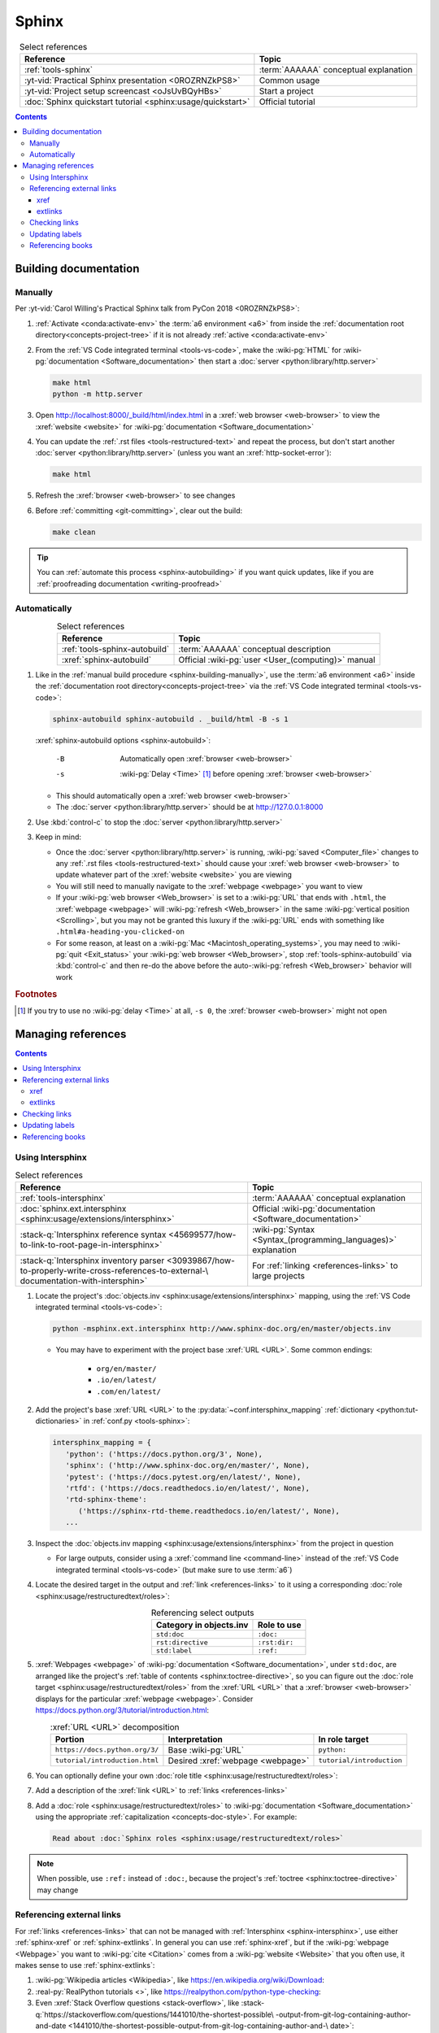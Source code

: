 .. 0.3.0

.. _sphinx-procedures:


######
Sphinx
######

.. csv-table:: Select references
   :header: Reference, Topic
   :align: center

   :ref:`tools-sphinx`, :term:`AAAAAA` conceptual explanation
   :yt-vid:`Practical Sphinx presentation <0ROZRNZkPS8>`, Common usage
   :yt-vid:`Project setup screencast <oJsUvBQyHBs>`, Start a project
   :doc:`Sphinx quickstart tutorial <sphinx:usage/quickstart>`, "Official
   tutorial"

.. contents:: Contents
   :local:

.. _sphinx-building-doc:


**********************
Building documentation
**********************

.. _sphinx-building-manually:

Manually
========

Per
:yt-vid:`Carol Willing's Practical Sphinx talk from PyCon 2018 <0ROZRNZkPS8>`:

#. :ref:`Activate <conda:activate-env>` the :term:`a6 environment <a6>` from
   inside the :ref:`documentation root directory<concepts-project-tree>` if it
   is not already :ref:`active <conda:activate-env>`
#. From the :ref:`VS Code integrated terminal <tools-vs-code>`, make the
   :wiki-pg:`HTML` for :wiki-pg:`documentation <Software_documentation>` then
   start a :doc:`server <python:library/http.server>`

   .. code-block:: bash

      make html
      python -m http.server

#. Open http://localhost:8000/_build/html/index.html in a
   :xref:`web browser <web-browser>` to view the :xref:`website <website>` for
   :wiki-pg:`documentation <Software_documentation>`
#. You can update the :ref:`.rst files <tools-restructured-text>` and repeat
   the process, but don't start another
   :doc:`server <python:library/http.server>` (unless you want an
   :xref:`http-socket-error`):

   .. code-block:: bash

      make html

#. Refresh the :xref:`browser <web-browser>` to see changes
#. Before :ref:`committing <git-committing>`, clear out the build:

   .. code-block:: bash

      make clean

.. tip::

   You can :ref:`automate this process <sphinx-autobuilding>` if you want quick
   updates, like if you are
   :ref:`proofreading documentation <writing-proofread>`

.. _sphinx-autobuilding:

Automatically
=============

.. csv-table:: Select references
   :header: Reference, Topic
   :align: center

   :ref:`tools-sphinx-autobuild`, :term:`AAAAAA` conceptual description
   :xref:`sphinx-autobuild`, Official :wiki-pg:`user <User_(computing)>` manual

#. Like in the :ref:`manual build procedure <sphinx-building-manually>`,
   use the :term:`a6 environment <a6>` inside the
   :ref:`documentation root directory<concepts-project-tree>` via the
   :ref:`VS Code integrated terminal <tools-vs-code>`:

   .. code-block:: bash

      sphinx-autobuild sphinx-autobuild . _build/html -B -s 1

   :xref:`sphinx-autobuild options <sphinx-autobuild>`:

      -B    Automatically open :xref:`browser <web-browser>`
      -s    :wiki-pg:`Delay <Time>` [#]_ before opening
            :xref:`browser <web-browser>`

   * This should automatically open a :xref:`web browser <web-browser>`
   * The :doc:`server <python:library/http.server>` should be at
     http://127.0.0.1:8000

#. Use :kbd:`control-c` to stop the :doc:`server <python:library/http.server>`
#. Keep in mind:

   * Once the :doc:`server <python:library/http.server>` is running,
     :wiki-pg:`saved <Computer_file>` changes to any
     :ref:`.rst files <tools-restructured-text>` should cause your
     :xref:`web browser <web-browser>` to update whatever part of the
     :xref:`website <website>` you are viewing
   * You will still need to manually navigate to the :xref:`webpage <webpage>`
     you want to view
   * If your :wiki-pg:`web browser <Web_browser>` is set to a :wiki-pg:`URL`
     that ends with ``.html``, the :xref:`webpage <webpage>` will
     :wiki-pg:`refresh <Web_browser>` in the same
     :wiki-pg:`vertical position <Scrolling>`, but you may not be granted this
     luxury if the :wiki-pg:`URL` ends with something like
     ``.html#a-heading-you-clicked-on``
   * For some reason, at least on a
     :wiki-pg:`Mac <Macintosh_operating_systems>`, you may need to
     :wiki-pg:`quit <Exit_status>` your :wiki-pg:`web browser <Web_browser>`,
     stop :ref:`tools-sphinx-autobuild` via :kbd:`control-c` and then re-do
     the above before the auto-:wiki-pg:`refresh <Web_browser>` behavior will
     work

.. rubric:: Footnotes

.. [#] If you try to use no :wiki-pg:`delay <Time>` at all, ``-s 0``, the
   :xref:`browser <web-browser>` might not open

.. _sphinx-managing-references:


*******************
Managing references
*******************

.. contents:: Contents
   :local:

.. _sphinx-intersphinx:

Using Intersphinx
=================

.. csv-table:: Select references
   :header: Reference, Topic
   :align: center

   :ref:`tools-intersphinx`, :term:`AAAAAA` conceptual explanation
   :doc:`sphinx.ext.intersphinx <sphinx:usage/extensions/intersphinx>`, "
   Official :wiki-pg:`documentation <Software_documentation>`"
   ":stack-q:`Intersphinx reference syntax
   <45699577/how-to-link-to-root-page-in-intersphinx>`", "
   :wiki-pg:`Syntax <Syntax_(programming_languages)>` explanation"
   ":stack-q:`Intersphinx inventory parser
   <30939867/how-to-properly-write-cross-references-to-external-\
   documentation-with-intersphin>`", "For :ref:`linking <references-links>`
   to large projects"

#. Locate the project's
   :doc:`objects.inv <sphinx:usage/extensions/intersphinx>`
   mapping, using the :ref:`VS Code integrated terminal <tools-vs-code>`:

   .. code-block:: bash

      python -msphinx.ext.intersphinx http://www.sphinx-doc.org/en/master/objects.inv

   * You may have to experiment with the project base :xref:`URL <URL>`. Some
     common endings:

      * ``org/en/master/``
      * ``.io/en/latest/``
      * ``.com/en/latest/``

#. Add the project's base :xref:`URL <URL>` to the
   :py:data:`~conf.intersphinx_mapping`
   :ref:`dictionary <python:tut-dictionaries>` in
   :ref:`conf.py <tools-sphinx>`:

   .. code-block:: python

      intersphinx_mapping = {
         'python': ('https://docs.python.org/3', None),
         'sphinx': ('http://www.sphinx-doc.org/en/master/', None),
         'pytest': ('https://docs.pytest.org/en/latest/', None),
         'rtfd': ('https://docs.readthedocs.io/en/latest/', None),
         'rtd-sphinx-theme':
            ('https://sphinx-rtd-theme.readthedocs.io/en/latest/', None),
         ...

#. Inspect the :doc:`objects.inv mapping <sphinx:usage/extensions/intersphinx>`
   from the project in question

   * For large outputs, consider using a :xref:`command line <command-line>`
     instead of the :ref:`VS Code integrated terminal <tools-vs-code>` (but
     make sure to use :term:`a6`)

#. Locate the desired target in the output and :ref:`link <references-links>`
   to it using a corresponding
   :doc:`role <sphinx:usage/restructuredtext/roles>`:

   .. csv-table:: Referencing select outputs
      :header: Category in objects.inv, Role to use
      :align: center

      ``std:doc``, ``:doc:``
      ``rst:directive``, ``:rst:dir:``
      ``std:label``, ``:ref:``

#. :xref:`Webpages <webpage>` of
   :wiki-pg:`documentation <Software_documentation>`, under ``std:doc``, are
   arranged like the project's
   :ref:`table of contents <sphinx:toctree-directive>`, so you can figure out
   the :doc:`role target <sphinx:usage/restructuredtext/roles>` from
   the :xref:`URL <URL>` that a :xref:`browser <web-browser>` displays for the
   particular :xref:`webpage <webpage>`. Consider
   https://docs.python.org/3/tutorial/introduction.html:

   .. csv-table:: :xref:`URL <URL>` decomposition
      :header: Portion, Interpretation, In role target
      :align: center

      ``https://docs.python.org/3/``, Base :wiki-pg:`URL`, ``python:``
      ``tutorial/introduction.html``, Desired :xref:`webpage <webpage>`, "
      ``tutorial/introduction``"

#. You can optionally define your own
   :doc:`role title <sphinx:usage/restructuredtext/roles>`:

   .. code-block:: rest
      :caption: :doc:`python:tutorial/introduction`

      :doc:`python:tutorial/introduction`

   .. code-block:: rest
      :caption: :doc:`A most beauteous tutorial <python:tutorial/introduction>`

      :doc:`A most beauteous tutorial <python:tutorial/introduction>`

#. Add a description of the :xref:`link <URL>` to
   :ref:`links <references-links>`
#. Add a :doc:`role <sphinx:usage/restructuredtext/roles>` to
   :wiki-pg:`documentation <Software_documentation>` using the appropriate
   :ref:`capitalization <concepts-doc-style>`. For example:

   .. code-block:: rest

      Read about :doc:`Sphinx roles <sphinx:usage/restructuredtext/roles>`

.. note::

   When possible, use ``:ref:`` instead of ``:doc:``, because the project's
   :ref:`toctree <sphinx:toctree-directive>` may change

.. seealso::

   :stack-q:`Intersphinx with NumPy/Matplotlib
   <21538983/specifying-targets-for-intersphinx-links-to-numpy-scipy-and-\
   matplotlib>` has instructions for referencing
   :doc:`NumPy <numpy:about>` and :doc:`Matplotlib <matplotlib:index>`, though
   standard procedures from above are usually sufficient for :term:`AAAAAA`

.. _sphinx-reference-urls:

Referencing external links
==========================

For :ref:`links <references-links>` that can not be managed with
:ref:`Intersphinx <sphinx-intersphinx>`, use either :ref:`sphinx-xref` or
:ref:`sphinx-extlinks`. In general you can use :ref:`sphinx-xref`, but if the
:wiki-pg:`webpage <Webpage>` you want to :wiki-pg:`cite <Citation>` comes
from a :wiki-pg:`website <Website>` that you often use, it makes sense to use
:ref:`sphinx-extlinks`:

#. :wiki-pg:`Wikipedia articles <Wikipedia>`, like
   https://en.wikipedia.org/wiki/Download:

   .. code-block:: rest
      :caption: Resultant :doc:`role <sphinx:usage/restructuredtext/roles>`

      :wiki-pg:`Download`

#. :real-py:`RealPython tutorials <>`, like
   https://realpython.com/python-type-checking:

   .. code-block:: rest
      :caption: Resultant :doc:`role <sphinx:usage/restructuredtext/roles>`

      :real-py:`python-type-checking`

#. Even :xref:`Stack Overflow questions <stack-overflow>`, like
   :stack-q:`https://stackoverflow.com/questions/1441010/the-shortest-possible\
   -output-from-git-log-containing-author-and-date
   <1441010/the-shortest-possible-output-from-git-log-containing-author-and-\
   date>`:

   .. code-block:: rest
      :caption: Resultant :doc:`role <sphinx:usage/restructuredtext/roles>`

      :stack-q:`https://stackoverflow.com/questions/1441010/the-shortest-possible\
      -output-from-git-log-containing-author-and-date
      <1441010/the-shortest-possible-output-from-git-log-containing-author-and-\
      date>`

   * Note that this works, but there may not be
     :wiki-pg:`syntax highlighting <Syntax_highlighting>` in the above
     :rst:dir:`code-block` because of the ``\``-:wiki-pg:`escapes <Delimiter>`
     for :wiki-pg:`new lines <Newline>`
   * This is still in compliance with
     :ref:`line breaking standards <concepts-doc-whitespace>`

.. _sphinx-xref:

xref
----

.. csv-table:: Select references
   :header: Reference, Topic
   :align: center

   :ref:`tools-xref`, :term:`AAAAAA` conceptual explanation
   :github:`Sphinx xref extension <michaeljones/sphinx-xref>`, "
   :wiki-pg:`User <User_(computing)>` manual"

#. Add your :xref:`URL <URL>` to the :py:data:`~conf.xref_links`
   :ref:`dictionary <python:tut-dictionaries>` in
   :ref:`conf.py <concepts-doc-tree>`, below the
   :wiki-pg:`delimeter <Delimiter>`-style :ref:`comment <python:comments>`
   that reads ``New links below, sorted links above``

     .. code-block:: python

        xref_links = {
            'Python': ('Python', 'https://www.python.org'),
            ...
            'semver': ("Semantic Versioning", 'https://semver.org/'),
            # New links below, sorted links above
            'ottobib': ('OttoBib', 'https://www.ottobib.com'),
        }

#. Add a :doc:`link role <sphinx:usage/restructuredtext/roles>` to
   :ref:`.rst files <tools-restructured-text>` using the appropriate
   :ref:`capitalization <concepts-doc-style>` and an optional
   :doc:`role title <sphinx:usage/restructuredtext/roles>`:

   .. code-block:: rest
      :caption: :xref:`Python`

      :xref:`Python`

   .. code-block:: rest
      :caption: :xref:`Python.org <Python>`

      :xref:`Python.org <Python>`

#. Add a description of the :wiki-pg:`URL` to :ref:`links <references-links>`

   * After this step, the :xref:`URL <URL>` can be moved above the
     :wiki-pg:`delimiter <Delimiter>`-stye :ref:`comment <python:comments>`
     from :doc:`conf.py <sphinx:usage/configuration>`

.. admonition:: Optimality considerations

   * As long as :xref:`URLs <URL>` aren't put above the
     :wiki-pg:`delimiter <Delimiter>`-stye :ref:`comment <python:comments>`
     until after they are put into :ref:`links <references-links>`,
     :xref:`URLs <URL>` can be sorted in **reasonably sized** batches
   * If you put a :ref:`link <references-links>` in
     :ref:`.rst files <tools-restructured-text>` and in
     :ref:`links <references-links>` first, you can bypass the
     :wiki-pg:`delimiter <Delimiter>`-stye :ref:`comment <python:comments>`
     altogether when adding to :ref:`conf.py <tools-sphinx>`

.. _sphinx-extlinks:

extlinks
--------

.. csv-table:: Select references
   :header: Reference, Topic
   :align: center

   :ref:`tools-extlinks`, :term:`AAAAAA` conceptual explanation
   :doc:`extlinks <sphinx:usage/extensions/extlinks>`, "Official
   :wiki-pg:`documentation <Software_documentation>`"
   ":ref:`Using a references extension
   <sublime-with-sphinx:use the external links extension>`", "
   Related :ref:`configuration <configs-conf-py>` and usage"

#. Add your base :wiki-pg:`URL` to the :py:data:`~conf.extlinks`
   :ref:`dictionary <python:tut-dictionaries>` in
   :ref:`conf.py <concepts-doc-tree>`, with a ``%s`` at the end:

   .. code-block:: python

      extlinks = {
          'wiki-pg': ('https://en.wikipedia.org/wiki/%s', ''),
          'real-py': ('https://realpython.com/%s', ''),
          ...
      }

#. After you have added the base :wiki-pg:`URL`, you will then have access to
   a new custom :doc:`role <sphinx:usage/restructuredtext/roles>`:

   .. code-block:: rest
      :caption: Yields :wiki-pg:`Internet`

      :wiki-pg:`Internet`

   .. code-block:: rest
      :caption: Yields :wiki-pg:`download <Download>`

      :wiki-pg:`download <Download>`

   .. note::

      The :ref:`link checker <sphinx-checking-links>` is particular about
      capitalization for :wiki-pg:`Wikipedia`, so make sure to use
      the exact :wiki-pg:`string <String_(computer_science)>` from the end of
      the :wiki-pg:`URL`: ``Download``, not ``download``

#. For most :wiki-pg:`websites <Website>` other than :wiki-pg:`Wikipedia`, you
   will want to add in a
   :doc:`role title <sphinx:usage/restructuredtext/roles>`:

   .. code-block:: rest
      :caption: Yields :real-py:`python-type-checking`

      :real-py:`python-type-checking`

   .. code-block:: rest
      :caption: Yields :real-py:`type checking guide <python-type-checking>`

      :real-py:`type checking guide <python-type-checking>`

#. Add a description of the :wiki-pg:`URL` to :ref:`links <references-links>`,
   then add your custom :doc:`role <sphinx:usage/restructuredtext/roles>` to
   :wiki-pg:`documentation <Software_documentation>` using the appropriate
   :ref:`capitalization <concepts-doc-style>`

.. tip::

   Although you could use :ref:`sphinx-extlinks` to create a :wiki-pg:`URL`
   that is not actually associated with a :wiki-pg:`webpage <Webpage>`, the
   :ref:`link checking procedure <sphinx-checking-links>` will identify such
   errors

.. _sphinx-checking-links:

Checking links
==============

Per
:yt-vid:`Carol Willing's Practical Sphinx talk from PyCon 2018 <0ROZRNZkPS8>`:

#. From inside the
   :ref:`documentation root directory <concepts-doc-tree>`, use the
   :ref:`VS Code integrated terminal <tools-vs-code>`:

   .. code-block:: bash

      make linkcheck

.. _sphinx-update-labels:

Updating labels
===============

#. With an :ref:`active build running <sphinx-building-doc>`, open the
   :ref:`VS Code integrated terminal <tools-vs-code>` from inside the
   :ref:`documentation root directory <concepts-project-tree>`
#. Use :ref:`intersphinx <sphinx-intersphinx>` on ``_build/html/objects.inv``
   to inspect inspect :ref:`labels <sphinx:ref-role>` for :term:`AAAAAA`
#. Verify the proper :ref:`label style <concepts-doc-style>`
#. Update any :ref:`labels <sphinx:ref-role>` via the
   :ref:`VS code command palette <tools-vs-code>`:
   :guilabel:`Search: Replace in Files`

.. _sphinx-reference-book:

Referencing books
=================

.. csv-table:: Select references
   :header: Reference, Topic
   :align: center

   :ref:`tools-bibtex`, :term:`AAAAAA` conceptual explanation
   :xref:`book`, Information source
   :xref:`bibtex`, :xref:`citation` format
   :doc:`BibTeX extension <bibtex:index>`, Converts :xref:`bibtex`
   :xref:`ottobib`, "Get :xref:`bibtex` for your
   :ref:`book <references-books>`"
   :xref:`ISBN`, Unique identifier for :ref:`books <references-books>`
   :ref:`refs.bib <concepts-doc>`, "Collection of :xref:`bibtex`-style
   :xref:`citations <citation>`"
   :xref:`bibtex-syntax`, ":wiki-pg:`Syntax <Syntax_(programming_languages)>`
   specifications"
   :xref:`cite-multiple-authors`, Use of ``et. al``

#. Check :xref:`ottobib` for your :xref:`ISBN` and
   :xref:`copy-paste <copy-paste>` the :xref:`bibtex` option into
   :ref:`refs.bib <concepts-doc>`
#. Verify that you added a :xref:`book entry <bibtex-syntax>` in
   :ref:`refs.bib <concepts-doc-tree>`

   * A ``book`` :xref:`entry <bibtex-syntax>` requires at least ``author`` (or
     ``editor``), ``title``, ``publisher``, and ``year``
     :xref:`fields <bibtex-syntax>`
   * Consider
     :xref:`et. al conventions for multiple authors<cite-multiple-authors>`

#. Add a :ref:`role <sphinx:ref-role>` to :ref:`books <references-books>` via
   ``:cite:`bib-book-name```

   * Use a :ref:`heading <concepts-doc-example>` so that :rst:dir:`toctree` can
     index the entry

   * Use a :ref:`label <concepts-doc-style>` that starts with ``book-`` in
     :ref:`books <references-books>`, and with ``bib-`` in
     :ref:`refs.bib <concepts-doc-tree>`

   .. code-block:: rest
      :emphasize-lines: 1, 8

      .. _book-on-managing-yourself:


      ********************
      On Managing Yourself
      ********************

      .. csv-table:: :cite:`bib-on-managing-yourself`
         :header: Page(s), Topic
         :align: center

   .. code-block:: none
      :emphasize-lines: 1

      @Book{bib-on-managing-yourself,
       author = {Clayton M. Christensen et. al},
       title = {HBR's 10 Must Reads: On Managing Yourself},
       publisher = {Harvard Business Review Press},
       year = {2010},
       address = {Boston, Massachusetts},
       isbn = {978-1-4221-5799-2}
       }

.. tip::

   The :doc:`BibTeX extension <bibtex:index>` is unreceptive to
   :doc:`role titles <sphinx:usage/restructuredtext/roles>`
